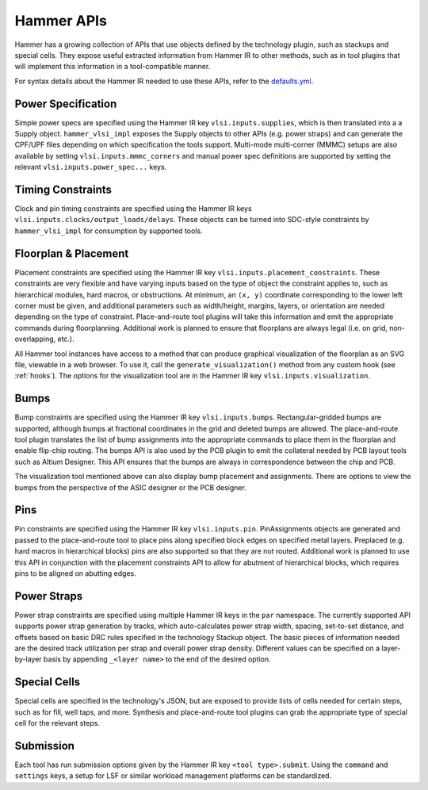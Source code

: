 .. _hammer-apis:

Hammer APIs
===========

Hammer has a growing collection of APIs that use objects defined by the technology plugin, such as stackups and special cells. They expose useful extracted information from Hammer IR to other methods, such as in tool plugins that will implement this information in a tool-compatible manner.

For syntax details about the Hammer IR needed to use these APIs, refer to the `defaults.yml <https://github.com/ucb-bar/hammer/blob/master/src/hammer-vlsi/defaults.yml>`__.

Power Specification
-------------------
Simple power specs are specified using the Hammer IR key ``vlsi.inputs.supplies``, which is then translated into a a Supply object. ``hammer_vlsi_impl`` exposes the Supply objects to other APIs (e.g. power straps) and can generate the CPF/UPF files depending on which specification the tools support. Multi-mode multi-corner (MMMC) setups are also available by setting ``vlsi.inputs.mmmc_corners`` and manual power spec definitions are supported by setting the relevant ``vlsi.inputs.power_spec...`` keys.

Timing Constraints
------------------
Clock and pin timing constraints are specified using the Hammer IR keys ``vlsi.inputs.clocks/output_loads/delays``. These objects can be turned into SDC-style constraints by ``hammer_vlsi_impl`` for consumption by supported tools.

Floorplan & Placement
---------------------
Placement constraints are specified using the Hammer IR key ``vlsi.inputs.placement_constraints``. These constraints are very flexible and have varying inputs based on the type of object the constraint applies to, such as hierarchical modules, hard macros, or obstructions. At minimum, an ``(x, y)`` coordinate corresponding to the lower left corner must be given, and additional parameters such as width/height, margins, layers, or orientation are needed depending on the type of constraint. Place-and-route tool plugins will take this information and emit the appropriate commands during floorplanning. Additional work is planned to ensure that floorplans are always legal (i.e. on grid, non-overlapping, etc.).

All Hammer tool instances have access to a method that can produce graphical visualization of the floorplan as an SVG file, viewable in a web browser. To use it, call the ``generate_visualization()`` method from any custom hook (see :ref:`hooks`). The options for the visualization tool are in the Hammer IR key ``vlsi.inputs.visualization``.

Bumps
-----
Bump constraints are specified using the Hammer IR key ``vlsi.inputs.bumps``. Rectangular-gridded bumps are supported, although bumps at fractional coordinates in the grid and deleted bumps are allowed. The place-and-route tool plugin translates the list of bump assignments into the appropriate commands to place them in the floorplan and enable flip-chip routing. The bumps API is also used by the PCB plugin to emit the collateral needed by PCB layout tools such as Altium Designer. This API ensures that the bumps are always in correspondence between the chip and PCB.

The visualization tool mentioned above can also display bump placement and assignments. There are options to view the bumps from the perspective of the ASIC designer or the PCB designer.

Pins
----
Pin constraints are specified using the Hammer IR key ``vlsi.inputs.pin``. PinAssignments objects are generated and passed to the place-and-route tool to place pins along specified block edges on specified metal layers. Preplaced (e.g. hard macros in hierarchical blocks) pins are also supported so that they are not routed. Additional work is planned to use this API in conjunction with the placement constraints API to allow for abutment of hierarchical blocks, which requires pins to be aligned on abutting edges.

Power Straps
------------
Power strap constraints are specified using multiple Hammer IR keys in the ``par`` namespace. The currently supported API supports power strap generation by tracks, which auto-calculates power strap width, spacing, set-to-set distance, and offsets based on basic DRC rules specified in the technology Stackup object. The basic pieces of information needed are the desired track utilization per strap and overall power strap density. Different values can be specified on a layer-by-layer basis by appending ``_<layer name>`` to the end of the desired option.

Special Cells
-------------
Special cells are specified in the technology's JSON, but are exposed to provide lists of cells needed for certain steps, such as for fill, well taps, and more. Synthesis and place-and-route tool plugins can grab the appropriate type of special cell for the relevant steps.

Submission
----------
Each tool has run submission options given by the Hammer IR key ``<tool type>.submit``. Using the ``command`` and ``settings`` keys, a setup for LSF or similar workload management platforms can be standardized.

